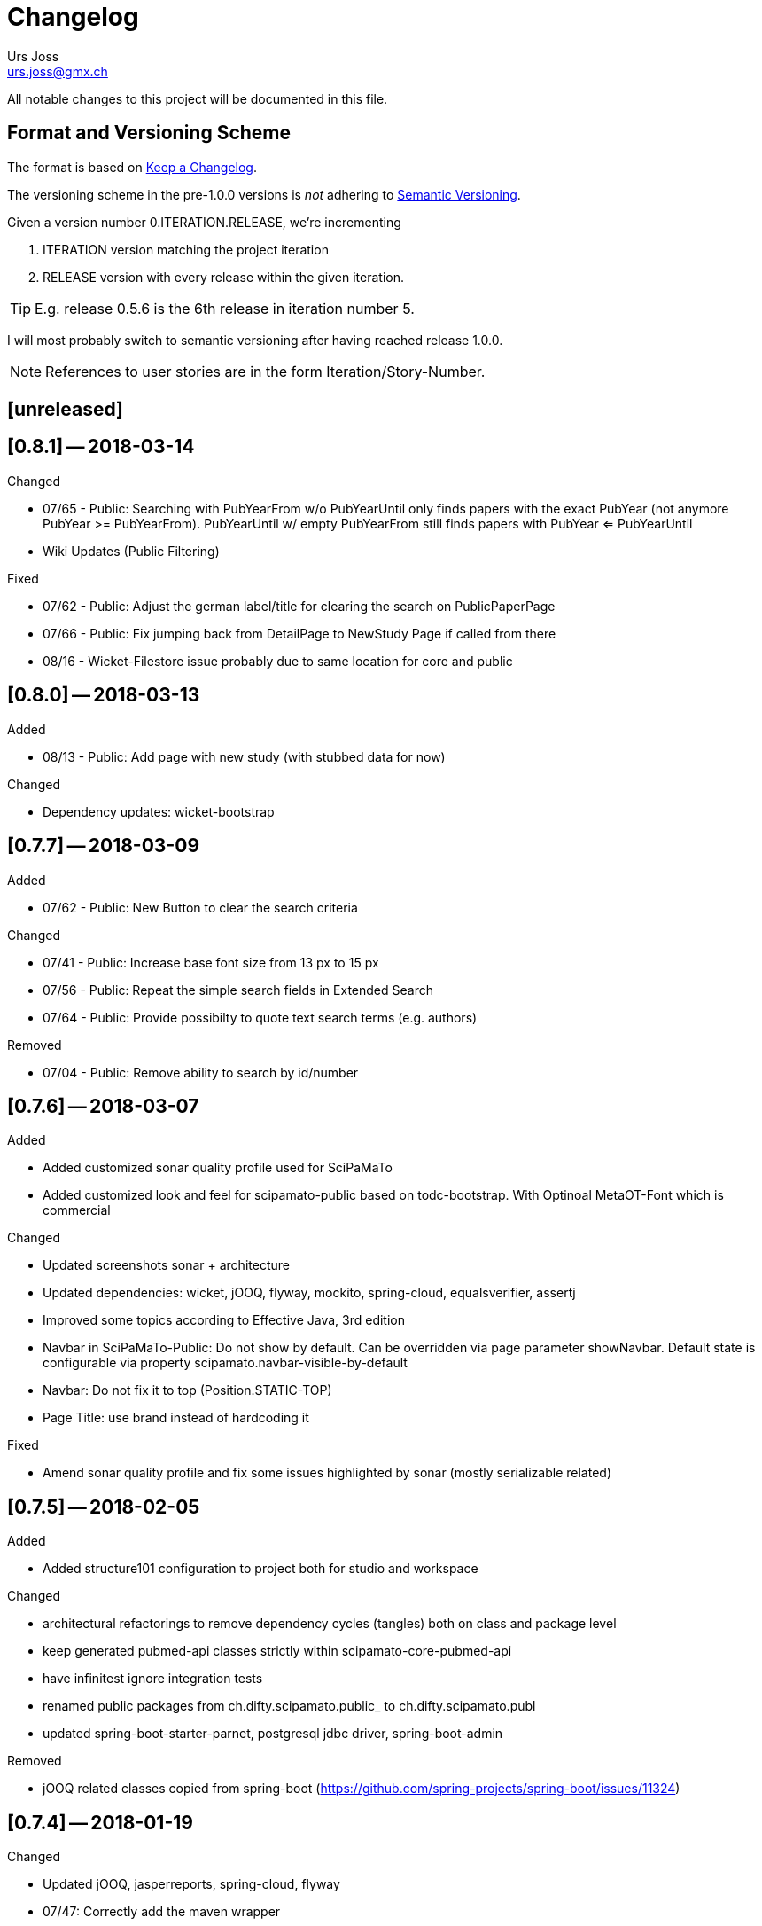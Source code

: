 = Changelog
Urs Joss <urs.joss@gmx.ch>
:icons: font
ifdef::env-github[]
:tip-caption: :bulb:
:note-caption: :information_source:
:important-caption: :heavy_exclamation_mark:
:caution-caption: :fire:
:warning-caption: :warning:
endif::[]

All notable changes to this project will be documented in this file.

== Format and Versioning Scheme

The format is based on http://keepachangelog.com/en/1.0.0/[Keep a Changelog].

The versioning scheme in the pre-1.0.0 versions is _not_ adhering to http://semver.org/spec/v2.0.0.html[Semantic Versioning].

Given a version number 0.ITERATION.RELEASE, we're incrementing

. ITERATION version matching the project iteration
. RELEASE version with every release within the given iteration.

TIP: E.g. release 0.5.6 is the 6th release in iteration number 5.


I will most probably switch to semantic versioning after having reached release 1.0.0.

NOTE: References to user stories are in the form Iteration/Story-Number.

////

[[v0.0.0]]
== [0.0.0] -- 2017-00-00

.Added

.Changed

.Deprecated

.Removed

.Fixed

.Security

////

[[unreleased]]
== [unreleased]

.Added

.Changed

.Deprecated

.Removed

.Fixed

.Security


[[v0.8.1]]
== [0.8.1] -- 2018-03-14

.Added

.Changed

- 07/65 - Public: Searching with PubYearFrom w/o PubYearUntil only finds papers with the exact PubYear
                  (not anymore PubYear >= PubYearFrom).
                  PubYearUntil w/ empty PubYearFrom still finds papers with PubYear <= PubYearUntil
- Wiki Updates (Public Filtering)

.Deprecated

.Removed

.Fixed

- 07/62 - Public: Adjust the german label/title for clearing the search on PublicPaperPage
- 07/66 - Public: Fix jumping back from DetailPage to NewStudy Page if called from there
- 08/16 - Wicket-Filestore issue probably due to same location for core and public

.Security


[[v0.8.0]]
== [0.8.0] -- 2018-03-13

.Added

- 08/13 - Public: Add page with new study (with stubbed data for now)

.Changed

- Dependency updates: wicket-bootstrap

.Deprecated

.Removed

.Fixed

.Security


[[v0.7.7]]
== [0.7.7] -- 2018-03-09

.Added

- 07/62 - Public: New Button to clear the search criteria

.Changed

- 07/41 - Public: Increase base font size from 13 px to 15 px
- 07/56 - Public: Repeat the simple search fields in Extended Search
- 07/64 - Public: Provide possibilty to quote text search terms (e.g. authors)

.Deprecated

.Removed

- 07/04 - Public: Remove ability to search by id/number

.Fixed

.Security


[[v0.7.6]]
== [0.7.6] -- 2018-03-07

.Added
- Added customized sonar quality profile used for SciPaMaTo
- Added customized look and feel for scipamato-public based on todc-bootstrap. With Optinoal MetaOT-Font
  which is commercial

.Changed
- Updated screenshots sonar + architecture
- Updated dependencies: wicket, jOOQ, flyway, mockito, spring-cloud, equalsverifier, assertj
- Improved some topics according to Effective Java, 3rd edition
- Navbar in SciPaMaTo-Public: Do not show by default. Can be overridden via page parameter showNavbar.
  Default state is configurable via property scipamato.navbar-visible-by-default
- Navbar: Do not fix it to top (Position.STATIC-TOP)
- Page Title: use brand instead of hardcoding it

.Deprecated

.Removed

.Fixed
- Amend sonar quality profile and fix some issues highlighted by sonar (mostly serializable related)

.Security


[[v0.7.5]]
== [0.7.5] -- 2018-02-05

.Added
- Added structure101 configuration to project both for studio and workspace

.Changed
- architectural refactorings to remove dependency cycles (tangles) both on class and package level
- keep generated pubmed-api classes strictly within scipamato-core-pubmed-api
- have infinitest ignore integration tests
- renamed public packages from ch.difty.scipamato.public_ to ch.difty.scipamato.publ
- updated spring-boot-starter-parnet, postgresql jdbc driver, spring-boot-admin

.Deprecated

.Removed
- jOOQ related classes copied from spring-boot (https://github.com/spring-projects/spring-boot/issues/11324)

.Fixed

.Security


[[v0.7.4]]
== [0.7.4] -- 2018-01-19

.Changed

- Updated jOOQ, jasperreports, spring-cloud, flyway
- 07/47: Correctly add the maven wrapper

.Fixed

- Fixed logging configuration to not write into /tmp

[[v0.7.3]]
== [0.7.3] -- 2018-01-14


.Added
- Test Coverage of untested parts of SciPaMaTo

.Changed

- Switched from GPLv3 to BSD3 license
- CodeStyle: Adjusted code style based on review by Prof. Dierk König.
  Added Eclipse formatter to project.
- Integrated classes of scipamato-common-config and scipamato-core-logic
  into other modules to (slightly) reduce number of maven modules.
  Based on review by Prof. Dierk König.
- Renamed DefaultAuthorParser to PubmedAuthorParser
- Improved JavaDoc for author strings, highlighted dependency on author parser strategy
  and current limitation with JSR303 validation of author strings.
- Updated jOOQ, flyway, lombok, jasperreports, assertj, jacoco-maven-plugin
- Switched to mockito-2

.Fixed

- AuthorParser: Don't let streams escape their context. Based on review by Prof. Dierk König.
- Do not run the data synchronization from core to public during the nightly build (profile-sonar)
- A few minor so far non-surfacing bugs showing up when working on the test-coverage :-)
- A few imprecise repo methods that started failing with lombok-1.16.20


[[v0.7.2]]
== [0.7.2] -- 2017-12-22

.Added

.Changed
- 07/44: Use @ConfigurationProperties to define custom properties
- Version bump: spring-boot-admin-starter-client

.Fixed
- Explicitly manage the bootstrap version (3.3.7-1) that was overridden by spring-cloud-dependencies to 3.2.0

.Security
- Public 07/43: https configuration. Allow referencing SciPaMato-Public from iframe. Redirect from http


[[v0.7.1]]
== [0.7.1] -- 2017-12-13

.Added
- QuickStart guide Wiki page

.Changed
- Improved DeveloperInformation and Operations Wiki pages
- Improved DataSource/HikariCP configuration and added tests
- Switched to immplicit constructor injection as of spring 4.3

.Fixed
- 07/30: Do not synchronize null int/long columns as 0 (PublicationYear, PM_ID...)
- 07/25: Code-Synchronization: Don't synchronize internals, aggregate 5A/B/C to 5abc



[[v0.7.0]]
== [0.7.0] -- 2017-12-09

.Added
- Public: 07/01: Add table paper and two sample records. Simple filter in public GUI to retrieve and display the data from database.
- Public: 07/03: Allow to filter by collective code groups Population (Children vs. Adults) and/or StudyType (Experimental, Epidemiological or Methodology)
- Public: 07/04: Searching by paper number
- Public: 07/05: Detail Page when clicking on the title of a paper in the overview list (same fields as Summary PDF)
- Public: 07/09: External link in detail view pointing to the PubMed site of the related paper
- Public: 07/14: Rest-like URL using the paper number with bookmarkable links (e.g. http://localhost:8081/paper/number/2) that can be used e.g. in newsletters
- Public: 07/24: Allow filtering by Codes
- 07/13: Synchronize Papers, Codes and CodeClasses from SciPaMaTo-Core to SciPaMaTo-Public

.Changed
- Core: 06/21+24: Open external links (to the ChangeLog or wiki pages) in new browser tab
- Story 07/01: New maven modules scipamto-common-entity, scipamato-common-persistence-api, scipamato-common-persistence-jooq
- Documentation updates
- pom refactoring and cleanup
- Small refactorings and improvements
- Version bump: spring-boot-parent, jOOQ, Flyway, commons-lang3, equalsverifier, sonar-maven-plugin
- The link to the change log points to the current version directly

NOTE: Switching to flyway 5.x brings with it a rename of the flyway meta table (from `schema_version` to `flyway_schema_history`). While
current versions of flyway can deal with the old table name, this fallback will be dropped in flyway 6.x. I recommend you to manually rename
the table in your database instances (`alter table schema_version rename to flyway_schema_history;`).


.Removed
- obsolete jOOQ configuration classes. Simplified jOOQ configuration based on spring boot autoconfiguration

.Fixed
- Fixed and improved transaction handling in integration tests
- 07/20: Do not automatically run AdHocTests (PubmedXmlServiceIntegrationAdHocTest accessing PubMed over the internet)

.Security
- Public: 07/16: Add spring-security to SciPaMaTo-Public: Anonymous login for the page, required login for actuator endpoints

[[v0.6.3]]
== [0.6.3] -- 2017-11-06

.Changed
- Updated jaxb-api, jasperrerports, spring-cloud-starter-feign, assertj, JUnitParams
- pom refactoring

.Fixed
- Bug 06/22: Fixes the exception we had after clicking on a freshly imported pubmed paper.
- Bug 06/23: Include new format for collective authors in the author validation.
- Bug 06/27: Fix layout issues with XmlPasteModal panel (Caption, initial size)
- Bug 06/27: When the XMlPasteModal was opened and closed, it could not be opened again without page refresh


[[v0.6.2]]
== [0.6.2] -- 2017-11-01
.Added
- new maven modules scipamato-wicket and scipamato-public with minimal functionality
- Feature 06/21: Add Menu Link to the github wiki page (Help)
- Feature 06/24: Add Menu Link with build version number pointing to the CHANGELOG document on github 

.Changed
- Improved documentation and code coverage
- Updated to spring-boot-1.5.8, wicket-7.9.0, bumped wicket-spring-boot-starter, jOOQ-3.10.1, feign

.Fixed
- Fix version alignment between different modules for jOOQ and the postgresql jdbc driver
- Selective improvements with Eclipse Clean-up functionality
- Bug 06/23: Parsing Authors from PubmedXml: Delimiter between normal authors and authors with CollectiveName needs to be semicolon.
- Bug 06/22: PaperListPage: Refresh ResultPanel after having imported via XML from PubMed to immediately show the updated paper list.


[[v0.6.1]]
== [0.6.1] -- 2017-09-20

.Added
- 6/12: enable caching (ehcache3) for static reference data

.Changed
- 6/17: Transformed the project to a maven multi-module project, allowing to reuse author parsing in the data migration project
- pom cleanup
- Introduced Project Lombok for Getters/Setters, Equals/HashCode and Builders
- Rebased the databse creation scripts. Now not adding papers or searches anymore, only reference data
- switched from markdown to asciidoc for wiki pages
- Created ChangeLog according to http://keepachangelog.com/en/1.0.0/[Keep a Changelog]
- use OktHttp with feign
- various improvements in wiki pages, javadoc, sonar suggested code changes
- dependency updates: spring-boot-starter, wicket, wicket-spring-boot-starter, jOOQ, postgres-jdbc-driver, spring-boot-admin, assertj
- Spring batch project for the migration of the legacy data into SciPaMaTo (separate project)

.Fixed
- 6/13: Fix behavior when accessing PubMed without network access
- 6/11: Codes/CodeClasses were not translated according to browser locale
- fix jooq-codegen-maven-plugin after having flyway populate an empty db
- minor architectural improvements (remove dependencies across layers)
- Wiki: Fix description of string searches
- Fixed First Author Parsing from Author string in case of Junior (Jr) after initials


[[v0.6.0]]
== [0.6.0] -- 2017-07-17

.Added
- 6/7: Drag and drop import of PubmedXML (using DropZoneUpload)

.Changed
- improvements in wiki pages, raised test coverage
- dependency updates (jasperreports)

.Fixed
- 6/6: fix upload for attachments > 1MB (now limited to 10MB)


[[v0.5.6]]
== [0.5.6] -- 2017-07-03

.Added
- 5/26: Optimstic locking

.Fixed
- 5/41: fix internal error when clicking save


[[v0.5.5]]
== [0.5.5] -- 2017-07-02

.Added
- 5/38: Short Summary PDF (Kurzerfassung)

.Changed
- using undertow instead of tomcat
- Replace AjaxTimerBehavior with SelfUpdateEvent behavior for id, created, modified
- Use the number instead of (DB) id in the names of the pdf files
- several updates in wiki pages, javadoc, sonar code improvements


[[v0.5.4]]
== [0.5.4] -- 2017-06-28

.Added
- 5/36: Improved exclusion handling (exclud/re-include directly out of paper. Icon)

.Changed
- 5/37: do not switch the label when toggling searchExclusion checkbox
- 5/30: Visual appearance of navigation buttons
- wiki page updates
- dependency update: spring-boot-admin

.Fixed
- 5/35: Validator for codeclass1 should not trigger in search mode



[[v0.5.3]]
== [0.5.3] -- 2017-06-25

.Added
- 5/9: Adding attachments to papers

.Changed
- wiki page updates, sonar code improvements

.Fixed
- Codes were not loaded properly when loading papers by number or pmid
- LinkIconPanel fix


[[v0.5.2]]
== [0.5.2] -- 2017-06-19

.Added
- 5/30: Allow excluding papers from PaperEntryPage
- 5/31: Jump back from PaperEntryPage to either PaperListPage or PaperSearchPage, depending from where we called the page

.Changed
- wiki page updates, javadoc fixes, German translation updates, sonar code improvements
- dependency update: wicket-bootstrap

.Fixed
- 5/29: Search exclusions were not saved in searches
- Layout fixes


[[v0.5.1]]
== [0.5.1] -- 2017-06-15

.Added
- 5/28: Navigation through the differnt papers in the search result

.Changed
- wiki page updates, javadoc fixes
- dependency updates: spring-boot-starter, spring-boot-admin, spring-cloud-starter-feign

.Fixed
- NPE with Pubmed retrieval with null PMID


[[v0.5.0]]
== [0.5.0] -- 2017-06-09

.Added
- added spring-boot-admin-starter-client

.Changed
- dependency updates: wicket, wicket-bootstrap

.Removed
- 5/21: Dropped H2 support -> sticking with PostgreSQL only for now


[[v0.4.5]]
== [0.4.5] -- 2017-06-01

.Changed
- dependency updates: postgres-jdbc, jOOQ, flyway, feign-jaxb, JUnitParams, jaxb2-maven-plugin
- wiki page updates, javadoc improvements
- minor refactorings

.Fixed
- Fix keeping the different 'new field' instances synchronized in the web page


[[v0.4.4]]
== [0.4.4] -- 2017-05-11

.Changed
- Test release from jenkins


[[v0.4.3]]
== [0.4.3] -- 2017-05-11

.Added
- Releasing the project with the jenkins release job


[[v0.4.2]]
== [0.4.2] -- 2017-05-10

.Added
- new business id (Number), which is differnt from the sequence backed database id
- Import data from pubmed with only the PmID entered
- Paper Entry Page: Separate tab for 'new fields'
- Make the PostgreSQL backend the first class member while currently still supporting the H2 backend (supporting the prototyping, not for support.)
- Flyway for database migrations

.Changed
- dependency updates
- wiki page updates

.Deprecated
- H2 support

.Removed
- Removed dummy home page
- Removed spring-data


[[v0.4.1]]
== [0.4.1] -- 2017-03-11

.Added
- Addec License: GPLv3

.Changed
- refactorings and code cleanup
- wiki page updates


[[v0.4.0]]
== [0.4.0] -- 2017-02-23

.Added
- First shot at parsing, importing from and comparing SiPaMaTo content with PubMed articles based on PMID. Working with Pubmed XML file exports. Direct API call to PubMed in order to compare common fields.

.Changed
- sonar code improvements
- improved test coverage


[[v0.3.5]]
== [0.3.5] -- 2017-02-08

.Added
- Searching by created/last modified
- Manage SciPaMaTo with Jenkins CI

.Changed
- Replace AutoSaveBehavior with direct ajax saves
- wiki page updates

.Fixed
- small bug fixes


[[v0.3.4]]
== [0.3.4] -- 2017-02-01

.Changed
- Implemented various feed-back items from users
- git commit-id-plugin to show repo information in actuator
- wiki page updates, javadoc updates
- dependency updates: spring-boot-starter-parent


[[v0.3.3]]
== [0.3.3] -- 2017-01-29

.Added
- additional PDF reports

.Fixed
- small fixes


[[v0.3.2]]
== [0.3.2] -- 2017-01-25

.Added
- PDF reports
- additional test data

.Changed
- Do not set the publication year in new papers
- maintain users in the datbase
- wiki page updates, layout improvemnts
- dependency updates: wicketstuff-annotation, wicket-spring-boot-starter,jOOQ

.Fixed
- fix paging the papers in the list view
- Layout/translation fixes based on user feedback


[[v0.3.1]]
== [0.3.1] -- 2017-01-06

.Added
- new field for paper: 'original abstract'

.Fixed
- Fix search term evaluation


[[v0.3.0]]
== [0.3.0] -- 2017-01-06

.Added
- Show a papers creator/last modifying user

.Changed
- layout adjustments in paper entry page
- wiki page updates
- dependency updates: spring-boot-starter, jOOQ, wicket


[[v0.2.0]]
== [0.2.0] -- 2016-12-15

.Added
- Complex search capability
- Exclude papers found in searches
- refactor and cleanup
- small bug fixes
- dependency updates


[[v0.1.0]]
== [0.1.0] -- 2016-11-05

.Added
- bootstrap the whole project
- list, show and edit papers
